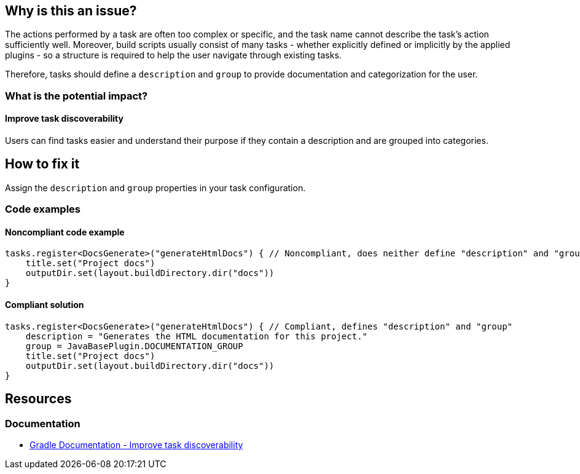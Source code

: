 == Why is this an issue?

The actions performed by a task are often too complex or specific,
and the task name cannot describe the task's action sufficiently well.
Moreover, build scripts usually consist of many tasks - whether explicitly defined or implicitly by the applied plugins -
so a structure is required to help the user navigate through existing tasks.

Therefore, tasks should define a `description` and `group` to provide documentation and categorization for the user.

=== What is the potential impact?

==== Improve task discoverability

Users can find tasks easier and understand their purpose if they contain a description and are grouped into categories.

== How to fix it

Assign the `description` and `group` properties in your task configuration.

=== Code examples

==== Noncompliant code example

[source,kotlin,diff-id=1,diff-type=noncompliant]
----
tasks.register<DocsGenerate>("generateHtmlDocs") { // Noncompliant, does neither define "description" and "group"
    title.set("Project docs")
    outputDir.set(layout.buildDirectory.dir("docs"))
}
----

==== Compliant solution

[source,kotlin,diff-id=1,diff-type=compliant]
----
tasks.register<DocsGenerate>("generateHtmlDocs") { // Compliant, defines "description" and "group"
    description = "Generates the HTML documentation for this project."
    group = JavaBasePlugin.DOCUMENTATION_GROUP
    title.set("Project docs")
    outputDir.set(layout.buildDirectory.dir("docs"))
}
----

== Resources

=== Documentation

* https://docs.gradle.org/current/userguide/authoring_maintainable_build_scripts.html#sec:improving_task_discoverability[Gradle Documentation - Improve task discoverability]
